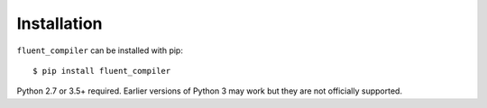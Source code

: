 ============
Installation
============

``fluent_compiler`` can be installed with pip::

    $ pip install fluent_compiler

Python 2.7 or 3.5+ required. Earlier versions of Python 3 may work but they are
not officially supported.
